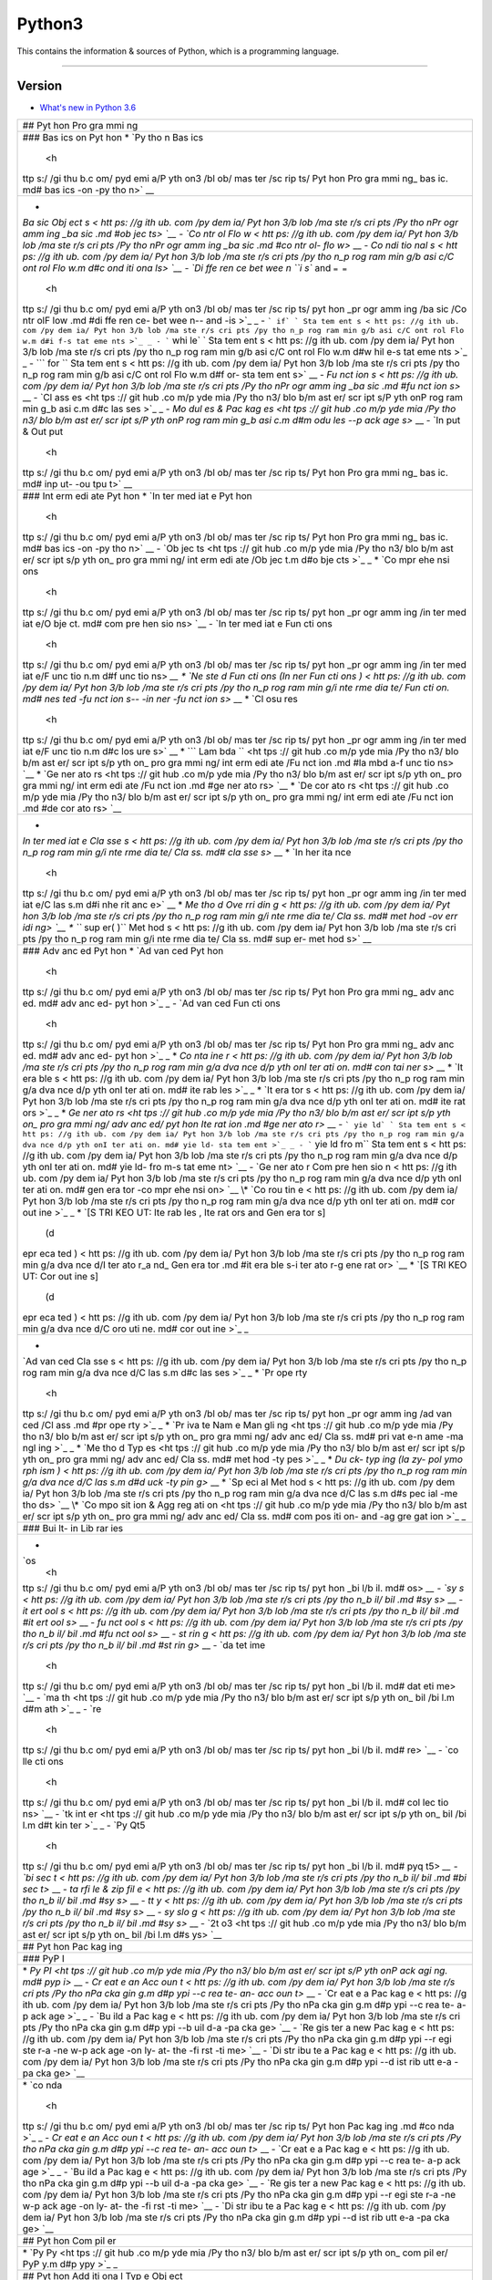 Python3
=======

This contains the information & sources of Python, which is a
programming language.

--------------

Version
^^^^^^^

-  `What's new in Python
   3.6 <https://github.com/pydemia/Python3/blob/master/scripts/versions/python3.6.md#whats-new-in-python-36>`__

+-----+
| ##  |
| Pyt |
| hon |
| Pro |
| gra |
| mmi |
| ng  |
+-----+
| ### |
| Bas |
| ics |
| on  |
| Pyt |
| hon |
| \*  |
| `Py |
| tho |
| n   |
| Bas |
| ics |
|  <h |
| ttp |
| s:/ |
| /gi |
| thu |
| b.c |
| om/ |
| pyd |
| emi |
| a/P |
| yth |
| on3 |
| /bl |
| ob/ |
| mas |
| ter |
| /sc |
| rip |
| ts/ |
| Pyt |
| hon |
| Pro |
| gra |
| mmi |
| ng_ |
| bas |
| ic. |
| md# |
| bas |
| ics |
| -on |
| -py |
| tho |
| n>` |
| __  |
+-----+
| -   |
| `Ba |
| sic |
| Obj |
| ect |
| s < |
| htt |
| ps: |
| //g |
| ith |
| ub. |
| com |
| /py |
| dem |
| ia/ |
| Pyt |
| hon |
| 3/b |
| lob |
| /ma |
| ste |
| r/s |
| cri |
| pts |
| /Py |
| tho |
| nPr |
| ogr |
| amm |
| ing |
| _ba |
| sic |
| .md |
| #ob |
| jec |
| ts> |
| `__ |
| -   |
| `Co |
| ntr |
| ol  |
| Flo |
| w < |
| htt |
| ps: |
| //g |
| ith |
| ub. |
| com |
| /py |
| dem |
| ia/ |
| Pyt |
| hon |
| 3/b |
| lob |
| /ma |
| ste |
| r/s |
| cri |
| pts |
| /Py |
| tho |
| nPr |
| ogr |
| amm |
| ing |
| _ba |
| sic |
| .md |
| #co |
| ntr |
| ol- |
| flo |
| w>` |
| __  |
| -   |
| `Co |
| ndi |
| tio |
| nal |
| s < |
| htt |
| ps: |
| //g |
| ith |
| ub. |
| com |
| /py |
| dem |
| ia/ |
| Pyt |
| hon |
| 3/b |
| lob |
| /ma |
| ste |
| r/s |
| cri |
| pts |
| /py |
| tho |
| n_p |
| rog |
| ram |
| min |
| g/b |
| asi |
| c/C |
| ont |
| rol |
| Flo |
| w.m |
| d#c |
| ond |
| iti |
| ona |
| ls> |
| `__ |
| -   |
| `Di |
| ffe |
| ren |
| ce  |
| bet |
| wee |
| n   |
| ``i |
| s`` |
| and |
| ``= |
| =`` |
|  <h |
| ttp |
| s:/ |
| /gi |
| thu |
| b.c |
| om/ |
| pyd |
| emi |
| a/P |
| yth |
| on3 |
| /bl |
| ob/ |
| mas |
| ter |
| /sc |
| rip |
| ts/ |
| pyt |
| hon |
| _pr |
| ogr |
| amm |
| ing |
| /ba |
| sic |
| /Co |
| ntr |
| olF |
| low |
| .md |
| #di |
| ffe |
| ren |
| ce- |
| bet |
| wee |
| n-- |
| and |
| -is |
| >`_ |
| _   |
| -   |
| ``` |
| if` |
| `   |
| Sta |
| tem |
| ent |
| s < |
| htt |
| ps: |
| //g |
| ith |
| ub. |
| com |
| /py |
| dem |
| ia/ |
| Pyt |
| hon |
| 3/b |
| lob |
| /ma |
| ste |
| r/s |
| cri |
| pts |
| /py |
| tho |
| n_p |
| rog |
| ram |
| min |
| g/b |
| asi |
| c/C |
| ont |
| rol |
| Flo |
| w.m |
| d#i |
| f-s |
| tat |
| eme |
| nts |
| >`_ |
| _   |
| -   |
| ``` |
| whi |
| le` |
| `   |
| Sta |
| tem |
| ent |
| s < |
| htt |
| ps: |
| //g |
| ith |
| ub. |
| com |
| /py |
| dem |
| ia/ |
| Pyt |
| hon |
| 3/b |
| lob |
| /ma |
| ste |
| r/s |
| cri |
| pts |
| /py |
| tho |
| n_p |
| rog |
| ram |
| min |
| g/b |
| asi |
| c/C |
| ont |
| rol |
| Flo |
| w.m |
| d#w |
| hil |
| e-s |
| tat |
| eme |
| nts |
| >`_ |
| _   |
| -   |
| ``` |
| for |
| ``  |
| Sta |
| tem |
| ent |
| s < |
| htt |
| ps: |
| //g |
| ith |
| ub. |
| com |
| /py |
| dem |
| ia/ |
| Pyt |
| hon |
| 3/b |
| lob |
| /ma |
| ste |
| r/s |
| cri |
| pts |
| /py |
| tho |
| n_p |
| rog |
| ram |
| min |
| g/b |
| asi |
| c/C |
| ont |
| rol |
| Flo |
| w.m |
| d#f |
| or- |
| sta |
| tem |
| ent |
| s>` |
| __  |
| -   |
| `Fu |
| nct |
| ion |
| s < |
| htt |
| ps: |
| //g |
| ith |
| ub. |
| com |
| /py |
| dem |
| ia/ |
| Pyt |
| hon |
| 3/b |
| lob |
| /ma |
| ste |
| r/s |
| cri |
| pts |
| /Py |
| tho |
| nPr |
| ogr |
| amm |
| ing |
| _ba |
| sic |
| .md |
| #fu |
| nct |
| ion |
| s>` |
| __  |
| -   |
| `Cl |
| ass |
| es  |
| <ht |
| tps |
| :// |
| git |
| hub |
| .co |
| m/p |
| yde |
| mia |
| /Py |
| tho |
| n3/ |
| blo |
| b/m |
| ast |
| er/ |
| scr |
| ipt |
| s/P |
| yth |
| onP |
| rog |
| ram |
| min |
| g_b |
| asi |
| c.m |
| d#c |
| las |
| ses |
| >`_ |
| _   |
| -   |
| `Mo |
| dul |
| es  |
| &   |
| Pac |
| kag |
| es  |
| <ht |
| tps |
| :// |
| git |
| hub |
| .co |
| m/p |
| yde |
| mia |
| /Py |
| tho |
| n3/ |
| blo |
| b/m |
| ast |
| er/ |
| scr |
| ipt |
| s/P |
| yth |
| onP |
| rog |
| ram |
| min |
| g_b |
| asi |
| c.m |
| d#m |
| odu |
| les |
| --p |
| ack |
| age |
| s>` |
| __  |
| -   |
| `In |
| put |
| &   |
| Out |
| put |
|  <h |
| ttp |
| s:/ |
| /gi |
| thu |
| b.c |
| om/ |
| pyd |
| emi |
| a/P |
| yth |
| on3 |
| /bl |
| ob/ |
| mas |
| ter |
| /sc |
| rip |
| ts/ |
| Pyt |
| hon |
| Pro |
| gra |
| mmi |
| ng_ |
| bas |
| ic. |
| md# |
| inp |
| ut- |
| -ou |
| tpu |
| t>` |
| __  |
+-----+
| ### |
| Int |
| erm |
| edi |
| ate |
| Pyt |
| hon |
| \*  |
| `In |
| ter |
| med |
| iat |
| e   |
| Pyt |
| hon |
|  <h |
| ttp |
| s:/ |
| /gi |
| thu |
| b.c |
| om/ |
| pyd |
| emi |
| a/P |
| yth |
| on3 |
| /bl |
| ob/ |
| mas |
| ter |
| /sc |
| rip |
| ts/ |
| Pyt |
| hon |
| Pro |
| gra |
| mmi |
| ng_ |
| bas |
| ic. |
| md# |
| bas |
| ics |
| -on |
| -py |
| tho |
| n>` |
| __  |
| -   |
| `Ob |
| jec |
| ts  |
| <ht |
| tps |
| :// |
| git |
| hub |
| .co |
| m/p |
| yde |
| mia |
| /Py |
| tho |
| n3/ |
| blo |
| b/m |
| ast |
| er/ |
| scr |
| ipt |
| s/p |
| yth |
| on_ |
| pro |
| gra |
| mmi |
| ng/ |
| int |
| erm |
| edi |
| ate |
| /Ob |
| jec |
| t.m |
| d#o |
| bje |
| cts |
| >`_ |
| _   |
| \*  |
| `Co |
| mpr |
| ehe |
| nsi |
| ons |
|  <h |
| ttp |
| s:/ |
| /gi |
| thu |
| b.c |
| om/ |
| pyd |
| emi |
| a/P |
| yth |
| on3 |
| /bl |
| ob/ |
| mas |
| ter |
| /sc |
| rip |
| ts/ |
| pyt |
| hon |
| _pr |
| ogr |
| amm |
| ing |
| /in |
| ter |
| med |
| iat |
| e/O |
| bje |
| ct. |
| md# |
| com |
| pre |
| hen |
| sio |
| ns> |
| `__ |
| -   |
| `In |
| ter |
| med |
| iat |
| e   |
| Fun |
| cti |
| ons |
|  <h |
| ttp |
| s:/ |
| /gi |
| thu |
| b.c |
| om/ |
| pyd |
| emi |
| a/P |
| yth |
| on3 |
| /bl |
| ob/ |
| mas |
| ter |
| /sc |
| rip |
| ts/ |
| pyt |
| hon |
| _pr |
| ogr |
| amm |
| ing |
| /in |
| ter |
| med |
| iat |
| e/F |
| unc |
| tio |
| n.m |
| d#f |
| unc |
| tio |
| ns> |
| `__ |
| \*  |
| `Ne |
| ste |
| d   |
| Fun |
| cti |
| ons |
| (In |
| ner |
| Fun |
| cti |
| ons |
| ) < |
| htt |
| ps: |
| //g |
| ith |
| ub. |
| com |
| /py |
| dem |
| ia/ |
| Pyt |
| hon |
| 3/b |
| lob |
| /ma |
| ste |
| r/s |
| cri |
| pts |
| /py |
| tho |
| n_p |
| rog |
| ram |
| min |
| g/i |
| nte |
| rme |
| dia |
| te/ |
| Fun |
| cti |
| on. |
| md# |
| nes |
| ted |
| -fu |
| nct |
| ion |
| s-- |
| -in |
| ner |
| -fu |
| nct |
| ion |
| s>` |
| __  |
| \*  |
| `Cl |
| osu |
| res |
|  <h |
| ttp |
| s:/ |
| /gi |
| thu |
| b.c |
| om/ |
| pyd |
| emi |
| a/P |
| yth |
| on3 |
| /bl |
| ob/ |
| mas |
| ter |
| /sc |
| rip |
| ts/ |
| pyt |
| hon |
| _pr |
| ogr |
| amm |
| ing |
| /in |
| ter |
| med |
| iat |
| e/F |
| unc |
| tio |
| n.m |
| d#c |
| los |
| ure |
| s>` |
| __  |
| \*  |
| ``` |
| Lam |
| bda |
| ``  |
| <ht |
| tps |
| :// |
| git |
| hub |
| .co |
| m/p |
| yde |
| mia |
| /Py |
| tho |
| n3/ |
| blo |
| b/m |
| ast |
| er/ |
| scr |
| ipt |
| s/p |
| yth |
| on_ |
| pro |
| gra |
| mmi |
| ng/ |
| int |
| erm |
| edi |
| ate |
| /Fu |
| nct |
| ion |
| .md |
| #la |
| mbd |
| a-f |
| unc |
| tio |
| ns> |
| `__ |
| \*  |
| `Ge |
| ner |
| ato |
| rs  |
| <ht |
| tps |
| :// |
| git |
| hub |
| .co |
| m/p |
| yde |
| mia |
| /Py |
| tho |
| n3/ |
| blo |
| b/m |
| ast |
| er/ |
| scr |
| ipt |
| s/p |
| yth |
| on_ |
| pro |
| gra |
| mmi |
| ng/ |
| int |
| erm |
| edi |
| ate |
| /Fu |
| nct |
| ion |
| .md |
| #ge |
| ner |
| ato |
| rs> |
| `__ |
| \*  |
| `De |
| cor |
| ato |
| rs  |
| <ht |
| tps |
| :// |
| git |
| hub |
| .co |
| m/p |
| yde |
| mia |
| /Py |
| tho |
| n3/ |
| blo |
| b/m |
| ast |
| er/ |
| scr |
| ipt |
| s/p |
| yth |
| on_ |
| pro |
| gra |
| mmi |
| ng/ |
| int |
| erm |
| edi |
| ate |
| /Fu |
| nct |
| ion |
| .md |
| #de |
| cor |
| ato |
| rs> |
| `__ |
+-----+
| -   |
| `In |
| ter |
| med |
| iat |
| e   |
| Cla |
| sse |
| s < |
| htt |
| ps: |
| //g |
| ith |
| ub. |
| com |
| /py |
| dem |
| ia/ |
| Pyt |
| hon |
| 3/b |
| lob |
| /ma |
| ste |
| r/s |
| cri |
| pts |
| /py |
| tho |
| n_p |
| rog |
| ram |
| min |
| g/i |
| nte |
| rme |
| dia |
| te/ |
| Cla |
| ss. |
| md# |
| cla |
| sse |
| s>` |
| __  |
| \*  |
| `In |
| her |
| ita |
| nce |
|  <h |
| ttp |
| s:/ |
| /gi |
| thu |
| b.c |
| om/ |
| pyd |
| emi |
| a/P |
| yth |
| on3 |
| /bl |
| ob/ |
| mas |
| ter |
| /sc |
| rip |
| ts/ |
| pyt |
| hon |
| _pr |
| ogr |
| amm |
| ing |
| /in |
| ter |
| med |
| iat |
| e/C |
| las |
| s.m |
| d#i |
| nhe |
| rit |
| anc |
| e>` |
| __  |
| \*  |
| `Me |
| tho |
| d   |
| Ove |
| rri |
| din |
| g < |
| htt |
| ps: |
| //g |
| ith |
| ub. |
| com |
| /py |
| dem |
| ia/ |
| Pyt |
| hon |
| 3/b |
| lob |
| /ma |
| ste |
| r/s |
| cri |
| pts |
| /py |
| tho |
| n_p |
| rog |
| ram |
| min |
| g/i |
| nte |
| rme |
| dia |
| te/ |
| Cla |
| ss. |
| md# |
| met |
| hod |
| -ov |
| err |
| idi |
| ng> |
| `__ |
| \*  |
| ``` |
| sup |
| er( |
| )`` |
| Met |
| hod |
| s < |
| htt |
| ps: |
| //g |
| ith |
| ub. |
| com |
| /py |
| dem |
| ia/ |
| Pyt |
| hon |
| 3/b |
| lob |
| /ma |
| ste |
| r/s |
| cri |
| pts |
| /py |
| tho |
| n_p |
| rog |
| ram |
| min |
| g/i |
| nte |
| rme |
| dia |
| te/ |
| Cla |
| ss. |
| md# |
| sup |
| er- |
| met |
| hod |
| s>` |
| __  |
+-----+
| ### |
| Adv |
| anc |
| ed  |
| Pyt |
| hon |
| \*  |
| `Ad |
| van |
| ced |
| Pyt |
| hon |
|  <h |
| ttp |
| s:/ |
| /gi |
| thu |
| b.c |
| om/ |
| pyd |
| emi |
| a/P |
| yth |
| on3 |
| /bl |
| ob/ |
| mas |
| ter |
| /sc |
| rip |
| ts/ |
| Pyt |
| hon |
| Pro |
| gra |
| mmi |
| ng_ |
| adv |
| anc |
| ed. |
| md# |
| adv |
| anc |
| ed- |
| pyt |
| hon |
| >`_ |
| _   |
| -   |
| `Ad |
| van |
| ced |
| Fun |
| cti |
| ons |
|  <h |
| ttp |
| s:/ |
| /gi |
| thu |
| b.c |
| om/ |
| pyd |
| emi |
| a/P |
| yth |
| on3 |
| /bl |
| ob/ |
| mas |
| ter |
| /sc |
| rip |
| ts/ |
| Pyt |
| hon |
| Pro |
| gra |
| mmi |
| ng_ |
| adv |
| anc |
| ed. |
| md# |
| adv |
| anc |
| ed- |
| pyt |
| hon |
| >`_ |
| _   |
| \*  |
| `Co |
| nta |
| ine |
| r < |
| htt |
| ps: |
| //g |
| ith |
| ub. |
| com |
| /py |
| dem |
| ia/ |
| Pyt |
| hon |
| 3/b |
| lob |
| /ma |
| ste |
| r/s |
| cri |
| pts |
| /py |
| tho |
| n_p |
| rog |
| ram |
| min |
| g/a |
| dva |
| nce |
| d/p |
| yth |
| onI |
| ter |
| ati |
| on. |
| md# |
| con |
| tai |
| ner |
| s>` |
| __  |
| \*  |
| `It |
| era |
| ble |
| s < |
| htt |
| ps: |
| //g |
| ith |
| ub. |
| com |
| /py |
| dem |
| ia/ |
| Pyt |
| hon |
| 3/b |
| lob |
| /ma |
| ste |
| r/s |
| cri |
| pts |
| /py |
| tho |
| n_p |
| rog |
| ram |
| min |
| g/a |
| dva |
| nce |
| d/p |
| yth |
| onI |
| ter |
| ati |
| on. |
| md# |
| ite |
| rab |
| les |
| >`_ |
| _   |
| \*  |
| `It |
| era |
| tor |
| s < |
| htt |
| ps: |
| //g |
| ith |
| ub. |
| com |
| /py |
| dem |
| ia/ |
| Pyt |
| hon |
| 3/b |
| lob |
| /ma |
| ste |
| r/s |
| cri |
| pts |
| /py |
| tho |
| n_p |
| rog |
| ram |
| min |
| g/a |
| dva |
| nce |
| d/p |
| yth |
| onI |
| ter |
| ati |
| on. |
| md# |
| ite |
| rat |
| ors |
| >`_ |
| _   |
| \*  |
| `Ge |
| ner |
| ato |
| rs  |
| <ht |
| tps |
| :// |
| git |
| hub |
| .co |
| m/p |
| yde |
| mia |
| /Py |
| tho |
| n3/ |
| blo |
| b/m |
| ast |
| er/ |
| scr |
| ipt |
| s/p |
| yth |
| on_ |
| pro |
| gra |
| mmi |
| ng/ |
| adv |
| anc |
| ed/ |
| pyt |
| hon |
| Ite |
| rat |
| ion |
| .md |
| #ge |
| ner |
| ato |
| r>` |
| __  |
| -   |
| ``` |
| yie |
| ld` |
| `   |
| Sta |
| tem |
| ent |
| s < |
| htt |
| ps: |
| //g |
| ith |
| ub. |
| com |
| /py |
| dem |
| ia/ |
| Pyt |
| hon |
| 3/b |
| lob |
| /ma |
| ste |
| r/s |
| cri |
| pts |
| /py |
| tho |
| n_p |
| rog |
| ram |
| min |
| g/a |
| dva |
| nce |
| d/p |
| yth |
| onI |
| ter |
| ati |
| on. |
| md# |
| yie |
| ld- |
| sta |
| tem |
| ent |
| >`_ |
| _   |
| -   |
| ``` |
| yie |
| ld  |
| fro |
| m`` |
| Sta |
| tem |
| ent |
| s < |
| htt |
| ps: |
| //g |
| ith |
| ub. |
| com |
| /py |
| dem |
| ia/ |
| Pyt |
| hon |
| 3/b |
| lob |
| /ma |
| ste |
| r/s |
| cri |
| pts |
| /py |
| tho |
| n_p |
| rog |
| ram |
| min |
| g/a |
| dva |
| nce |
| d/p |
| yth |
| onI |
| ter |
| ati |
| on. |
| md# |
| yie |
| ld- |
| fro |
| m-s |
| tat |
| eme |
| nt> |
| `__ |
| -   |
| `Ge |
| ner |
| ato |
| r   |
| Com |
| pre |
| hen |
| sio |
| n < |
| htt |
| ps: |
| //g |
| ith |
| ub. |
| com |
| /py |
| dem |
| ia/ |
| Pyt |
| hon |
| 3/b |
| lob |
| /ma |
| ste |
| r/s |
| cri |
| pts |
| /py |
| tho |
| n_p |
| rog |
| ram |
| min |
| g/a |
| dva |
| nce |
| d/p |
| yth |
| onI |
| ter |
| ati |
| on. |
| md# |
| gen |
| era |
| tor |
| -co |
| mpr |
| ehe |
| nsi |
| on> |
| `__ |
| \*  |
| `Co |
| rou |
| tin |
| e < |
| htt |
| ps: |
| //g |
| ith |
| ub. |
| com |
| /py |
| dem |
| ia/ |
| Pyt |
| hon |
| 3/b |
| lob |
| /ma |
| ste |
| r/s |
| cri |
| pts |
| /py |
| tho |
| n_p |
| rog |
| ram |
| min |
| g/a |
| dva |
| nce |
| d/p |
| yth |
| onI |
| ter |
| ati |
| on. |
| md# |
| cor |
| out |
| ine |
| >`_ |
| _   |
| \*  |
| `[S |
| TRI |
| KEO |
| UT: |
| Ite |
| rab |
| les |
| ,   |
| Ite |
| rat |
| ors |
| and |
| Gen |
| era |
| tor |
| s]\ |
|  (d |
| epr |
| eca |
| ted |
| ) < |
| htt |
| ps: |
| //g |
| ith |
| ub. |
| com |
| /py |
| dem |
| ia/ |
| Pyt |
| hon |
| 3/b |
| lob |
| /ma |
| ste |
| r/s |
| cri |
| pts |
| /py |
| tho |
| n_p |
| rog |
| ram |
| min |
| g/a |
| dva |
| nce |
| d/I |
| ter |
| ato |
| r_a |
| nd_ |
| Gen |
| era |
| tor |
| .md |
| #it |
| era |
| ble |
| s-i |
| ter |
| ato |
| r-g |
| ene |
| rat |
| or> |
| `__ |
| \*  |
| `[S |
| TRI |
| KEO |
| UT: |
| Cor |
| out |
| ine |
| s]\ |
|  (d |
| epr |
| eca |
| ted |
| ) < |
| htt |
| ps: |
| //g |
| ith |
| ub. |
| com |
| /py |
| dem |
| ia/ |
| Pyt |
| hon |
| 3/b |
| lob |
| /ma |
| ste |
| r/s |
| cri |
| pts |
| /py |
| tho |
| n_p |
| rog |
| ram |
| min |
| g/a |
| dva |
| nce |
| d/C |
| oro |
| uti |
| ne. |
| md# |
| cor |
| out |
| ine |
| >`_ |
| _   |
+-----+
| -   |
| `Ad |
| van |
| ced |
| Cla |
| sse |
| s < |
| htt |
| ps: |
| //g |
| ith |
| ub. |
| com |
| /py |
| dem |
| ia/ |
| Pyt |
| hon |
| 3/b |
| lob |
| /ma |
| ste |
| r/s |
| cri |
| pts |
| /py |
| tho |
| n_p |
| rog |
| ram |
| min |
| g/a |
| dva |
| nce |
| d/C |
| las |
| s.m |
| d#c |
| las |
| ses |
| >`_ |
| _   |
| \*  |
| `Pr |
| ope |
| rty |
|  <h |
| ttp |
| s:/ |
| /gi |
| thu |
| b.c |
| om/ |
| pyd |
| emi |
| a/P |
| yth |
| on3 |
| /bl |
| ob/ |
| mas |
| ter |
| /sc |
| rip |
| ts/ |
| pyt |
| hon |
| _pr |
| ogr |
| amm |
| ing |
| /ad |
| van |
| ced |
| /Cl |
| ass |
| .md |
| #pr |
| ope |
| rty |
| >`_ |
| _   |
| \*  |
| `Pr |
| iva |
| te  |
| Nam |
| e   |
| Man |
| gli |
| ng  |
| <ht |
| tps |
| :// |
| git |
| hub |
| .co |
| m/p |
| yde |
| mia |
| /Py |
| tho |
| n3/ |
| blo |
| b/m |
| ast |
| er/ |
| scr |
| ipt |
| s/p |
| yth |
| on_ |
| pro |
| gra |
| mmi |
| ng/ |
| adv |
| anc |
| ed/ |
| Cla |
| ss. |
| md# |
| pri |
| vat |
| e-n |
| ame |
| -ma |
| ngl |
| ing |
| >`_ |
| _   |
| \*  |
| `Me |
| tho |
| d   |
| Typ |
| es  |
| <ht |
| tps |
| :// |
| git |
| hub |
| .co |
| m/p |
| yde |
| mia |
| /Py |
| tho |
| n3/ |
| blo |
| b/m |
| ast |
| er/ |
| scr |
| ipt |
| s/p |
| yth |
| on_ |
| pro |
| gra |
| mmi |
| ng/ |
| adv |
| anc |
| ed/ |
| Cla |
| ss. |
| md# |
| met |
| hod |
| -ty |
| pes |
| >`_ |
| _   |
| \*  |
| `Du |
| ck- |
| typ |
| ing |
| (la |
| zy- |
| pol |
| ymo |
| rph |
| ism |
| ) < |
| htt |
| ps: |
| //g |
| ith |
| ub. |
| com |
| /py |
| dem |
| ia/ |
| Pyt |
| hon |
| 3/b |
| lob |
| /ma |
| ste |
| r/s |
| cri |
| pts |
| /py |
| tho |
| n_p |
| rog |
| ram |
| min |
| g/a |
| dva |
| nce |
| d/C |
| las |
| s.m |
| d#d |
| uck |
| -ty |
| pin |
| g>` |
| __  |
| \*  |
| `Sp |
| eci |
| al  |
| Met |
| hod |
| s < |
| htt |
| ps: |
| //g |
| ith |
| ub. |
| com |
| /py |
| dem |
| ia/ |
| Pyt |
| hon |
| 3/b |
| lob |
| /ma |
| ste |
| r/s |
| cri |
| pts |
| /py |
| tho |
| n_p |
| rog |
| ram |
| min |
| g/a |
| dva |
| nce |
| d/C |
| las |
| s.m |
| d#s |
| pec |
| ial |
| -me |
| tho |
| ds> |
| `__ |
| \*  |
| `Co |
| mpo |
| sit |
| ion |
| &   |
| Agg |
| reg |
| ati |
| on  |
| <ht |
| tps |
| :// |
| git |
| hub |
| .co |
| m/p |
| yde |
| mia |
| /Py |
| tho |
| n3/ |
| blo |
| b/m |
| ast |
| er/ |
| scr |
| ipt |
| s/p |
| yth |
| on_ |
| pro |
| gra |
| mmi |
| ng/ |
| adv |
| anc |
| ed/ |
| Cla |
| ss. |
| md# |
| com |
| pos |
| iti |
| on- |
| and |
| -ag |
| gre |
| gat |
| ion |
| >`_ |
| _   |
+-----+
| ### |
| Bui |
| lt- |
| in  |
| Lib |
| rar |
| ies |
+-----+
| -   |
| `os |
|  <h |
| ttp |
| s:/ |
| /gi |
| thu |
| b.c |
| om/ |
| pyd |
| emi |
| a/P |
| yth |
| on3 |
| /bl |
| ob/ |
| mas |
| ter |
| /sc |
| rip |
| ts/ |
| pyt |
| hon |
| _bi |
| l/b |
| il. |
| md# |
| os> |
| `__ |
| -   |
| `sy |
| s < |
| htt |
| ps: |
| //g |
| ith |
| ub. |
| com |
| /py |
| dem |
| ia/ |
| Pyt |
| hon |
| 3/b |
| lob |
| /ma |
| ste |
| r/s |
| cri |
| pts |
| /py |
| tho |
| n_b |
| il/ |
| bil |
| .md |
| #sy |
| s>` |
| __  |
| -   |
| `it |
| ert |
| ool |
| s < |
| htt |
| ps: |
| //g |
| ith |
| ub. |
| com |
| /py |
| dem |
| ia/ |
| Pyt |
| hon |
| 3/b |
| lob |
| /ma |
| ste |
| r/s |
| cri |
| pts |
| /py |
| tho |
| n_b |
| il/ |
| bil |
| .md |
| #it |
| ert |
| ool |
| s>` |
| __  |
| -   |
| `fu |
| nct |
| ool |
| s < |
| htt |
| ps: |
| //g |
| ith |
| ub. |
| com |
| /py |
| dem |
| ia/ |
| Pyt |
| hon |
| 3/b |
| lob |
| /ma |
| ste |
| r/s |
| cri |
| pts |
| /py |
| tho |
| n_b |
| il/ |
| bil |
| .md |
| #fu |
| nct |
| ool |
| s>` |
| __  |
| -   |
| `st |
| rin |
| g < |
| htt |
| ps: |
| //g |
| ith |
| ub. |
| com |
| /py |
| dem |
| ia/ |
| Pyt |
| hon |
| 3/b |
| lob |
| /ma |
| ste |
| r/s |
| cri |
| pts |
| /py |
| tho |
| n_b |
| il/ |
| bil |
| .md |
| #st |
| rin |
| g>` |
| __  |
| -   |
| `da |
| tet |
| ime |
|  <h |
| ttp |
| s:/ |
| /gi |
| thu |
| b.c |
| om/ |
| pyd |
| emi |
| a/P |
| yth |
| on3 |
| /bl |
| ob/ |
| mas |
| ter |
| /sc |
| rip |
| ts/ |
| pyt |
| hon |
| _bi |
| l/b |
| il. |
| md# |
| dat |
| eti |
| me> |
| `__ |
| -   |
| `ma |
| th  |
| <ht |
| tps |
| :// |
| git |
| hub |
| .co |
| m/p |
| yde |
| mia |
| /Py |
| tho |
| n3/ |
| blo |
| b/m |
| ast |
| er/ |
| scr |
| ipt |
| s/p |
| yth |
| on_ |
| bil |
| /bi |
| l.m |
| d#m |
| ath |
| >`_ |
| _   |
| -   |
| `re |
|  <h |
| ttp |
| s:/ |
| /gi |
| thu |
| b.c |
| om/ |
| pyd |
| emi |
| a/P |
| yth |
| on3 |
| /bl |
| ob/ |
| mas |
| ter |
| /sc |
| rip |
| ts/ |
| pyt |
| hon |
| _bi |
| l/b |
| il. |
| md# |
| re> |
| `__ |
| -   |
| `co |
| lle |
| cti |
| ons |
|  <h |
| ttp |
| s:/ |
| /gi |
| thu |
| b.c |
| om/ |
| pyd |
| emi |
| a/P |
| yth |
| on3 |
| /bl |
| ob/ |
| mas |
| ter |
| /sc |
| rip |
| ts/ |
| pyt |
| hon |
| _bi |
| l/b |
| il. |
| md# |
| col |
| lec |
| tio |
| ns> |
| `__ |
| -   |
| `tk |
| int |
| er  |
| <ht |
| tps |
| :// |
| git |
| hub |
| .co |
| m/p |
| yde |
| mia |
| /Py |
| tho |
| n3/ |
| blo |
| b/m |
| ast |
| er/ |
| scr |
| ipt |
| s/p |
| yth |
| on_ |
| bil |
| /bi |
| l.m |
| d#t |
| kin |
| ter |
| >`_ |
| _   |
| -   |
| `Py |
| Qt5 |
|  <h |
| ttp |
| s:/ |
| /gi |
| thu |
| b.c |
| om/ |
| pyd |
| emi |
| a/P |
| yth |
| on3 |
| /bl |
| ob/ |
| mas |
| ter |
| /sc |
| rip |
| ts/ |
| pyt |
| hon |
| _bi |
| l/b |
| il. |
| md# |
| pyq |
| t5> |
| `__ |
| -   |
| `bi |
| sec |
| t < |
| htt |
| ps: |
| //g |
| ith |
| ub. |
| com |
| /py |
| dem |
| ia/ |
| Pyt |
| hon |
| 3/b |
| lob |
| /ma |
| ste |
| r/s |
| cri |
| pts |
| /py |
| tho |
| n_b |
| il/ |
| bil |
| .md |
| #bi |
| sec |
| t>` |
| __  |
| -   |
| `ta |
| rfi |
| le  |
| &   |
| zip |
| fil |
| e < |
| htt |
| ps: |
| //g |
| ith |
| ub. |
| com |
| /py |
| dem |
| ia/ |
| Pyt |
| hon |
| 3/b |
| lob |
| /ma |
| ste |
| r/s |
| cri |
| pts |
| /py |
| tho |
| n_b |
| il/ |
| bil |
| .md |
| #sy |
| s>` |
| __  |
| -   |
| `tt |
| y < |
| htt |
| ps: |
| //g |
| ith |
| ub. |
| com |
| /py |
| dem |
| ia/ |
| Pyt |
| hon |
| 3/b |
| lob |
| /ma |
| ste |
| r/s |
| cri |
| pts |
| /py |
| tho |
| n_b |
| il/ |
| bil |
| .md |
| #sy |
| s>` |
| __  |
| -   |
| `sy |
| slo |
| g < |
| htt |
| ps: |
| //g |
| ith |
| ub. |
| com |
| /py |
| dem |
| ia/ |
| Pyt |
| hon |
| 3/b |
| lob |
| /ma |
| ste |
| r/s |
| cri |
| pts |
| /py |
| tho |
| n_b |
| il/ |
| bil |
| .md |
| #sy |
| s>` |
| __  |
| -   |
| `2t |
| o3  |
| <ht |
| tps |
| :// |
| git |
| hub |
| .co |
| m/p |
| yde |
| mia |
| /Py |
| tho |
| n3/ |
| blo |
| b/m |
| ast |
| er/ |
| scr |
| ipt |
| s/p |
| yth |
| on_ |
| bil |
| /bi |
| l.m |
| d#s |
| ys> |
| `__ |
+-----+
| ##  |
| Pyt |
| hon |
| Pac |
| kag |
| ing |
+-----+
| ### |
| PyP |
| I   |
+-----+
| \*  |
| `Py |
| PI  |
| <ht |
| tps |
| :// |
| git |
| hub |
| .co |
| m/p |
| yde |
| mia |
| /Py |
| tho |
| n3/ |
| blo |
| b/m |
| ast |
| er/ |
| scr |
| ipt |
| s/P |
| yth |
| onP |
| ack |
| agi |
| ng. |
| md# |
| pyp |
| i>` |
| __  |
| -   |
| `Cr |
| eat |
| e   |
| an  |
| Acc |
| oun |
| t < |
| htt |
| ps: |
| //g |
| ith |
| ub. |
| com |
| /py |
| dem |
| ia/ |
| Pyt |
| hon |
| 3/b |
| lob |
| /ma |
| ste |
| r/s |
| cri |
| pts |
| /Py |
| tho |
| nPa |
| cka |
| gin |
| g.m |
| d#p |
| ypi |
| --c |
| rea |
| te- |
| an- |
| acc |
| oun |
| t>` |
| __  |
| -   |
| `Cr |
| eat |
| e   |
| a   |
| Pac |
| kag |
| e < |
| htt |
| ps: |
| //g |
| ith |
| ub. |
| com |
| /py |
| dem |
| ia/ |
| Pyt |
| hon |
| 3/b |
| lob |
| /ma |
| ste |
| r/s |
| cri |
| pts |
| /Py |
| tho |
| nPa |
| cka |
| gin |
| g.m |
| d#p |
| ypi |
| --c |
| rea |
| te- |
| a-p |
| ack |
| age |
| >`_ |
| _   |
| -   |
| `Bu |
| ild |
| a   |
| Pac |
| kag |
| e < |
| htt |
| ps: |
| //g |
| ith |
| ub. |
| com |
| /py |
| dem |
| ia/ |
| Pyt |
| hon |
| 3/b |
| lob |
| /ma |
| ste |
| r/s |
| cri |
| pts |
| /Py |
| tho |
| nPa |
| cka |
| gin |
| g.m |
| d#p |
| ypi |
| --b |
| uil |
| d-a |
| -pa |
| cka |
| ge> |
| `__ |
| -   |
| `Re |
| gis |
| ter |
| a   |
| new |
| Pac |
| kag |
| e < |
| htt |
| ps: |
| //g |
| ith |
| ub. |
| com |
| /py |
| dem |
| ia/ |
| Pyt |
| hon |
| 3/b |
| lob |
| /ma |
| ste |
| r/s |
| cri |
| pts |
| /Py |
| tho |
| nPa |
| cka |
| gin |
| g.m |
| d#p |
| ypi |
| --r |
| egi |
| ste |
| r-a |
| -ne |
| w-p |
| ack |
| age |
| -on |
| ly- |
| at- |
| the |
| -fi |
| rst |
| -ti |
| me> |
| `__ |
| -   |
| `Di |
| str |
| ibu |
| te  |
| a   |
| Pac |
| kag |
| e < |
| htt |
| ps: |
| //g |
| ith |
| ub. |
| com |
| /py |
| dem |
| ia/ |
| Pyt |
| hon |
| 3/b |
| lob |
| /ma |
| ste |
| r/s |
| cri |
| pts |
| /Py |
| tho |
| nPa |
| cka |
| gin |
| g.m |
| d#p |
| ypi |
| --d |
| ist |
| rib |
| utt |
| e-a |
| -pa |
| cka |
| ge> |
| `__ |
+-----+
| \*  |
| `co |
| nda |
|  <h |
| ttp |
| s:/ |
| /gi |
| thu |
| b.c |
| om/ |
| pyd |
| emi |
| a/P |
| yth |
| on3 |
| /bl |
| ob/ |
| mas |
| ter |
| /sc |
| rip |
| ts/ |
| Pyt |
| hon |
| Pac |
| kag |
| ing |
| .md |
| #co |
| nda |
| >`_ |
| _   |
| -   |
| `Cr |
| eat |
| e   |
| an  |
| Acc |
| oun |
| t < |
| htt |
| ps: |
| //g |
| ith |
| ub. |
| com |
| /py |
| dem |
| ia/ |
| Pyt |
| hon |
| 3/b |
| lob |
| /ma |
| ste |
| r/s |
| cri |
| pts |
| /Py |
| tho |
| nPa |
| cka |
| gin |
| g.m |
| d#p |
| ypi |
| --c |
| rea |
| te- |
| an- |
| acc |
| oun |
| t>` |
| __  |
| -   |
| `Cr |
| eat |
| e   |
| a   |
| Pac |
| kag |
| e < |
| htt |
| ps: |
| //g |
| ith |
| ub. |
| com |
| /py |
| dem |
| ia/ |
| Pyt |
| hon |
| 3/b |
| lob |
| /ma |
| ste |
| r/s |
| cri |
| pts |
| /Py |
| tho |
| nPa |
| cka |
| gin |
| g.m |
| d#p |
| ypi |
| --c |
| rea |
| te- |
| a-p |
| ack |
| age |
| >`_ |
| _   |
| -   |
| `Bu |
| ild |
| a   |
| Pac |
| kag |
| e < |
| htt |
| ps: |
| //g |
| ith |
| ub. |
| com |
| /py |
| dem |
| ia/ |
| Pyt |
| hon |
| 3/b |
| lob |
| /ma |
| ste |
| r/s |
| cri |
| pts |
| /Py |
| tho |
| nPa |
| cka |
| gin |
| g.m |
| d#p |
| ypi |
| --b |
| uil |
| d-a |
| -pa |
| cka |
| ge> |
| `__ |
| -   |
| `Re |
| gis |
| ter |
| a   |
| new |
| Pac |
| kag |
| e < |
| htt |
| ps: |
| //g |
| ith |
| ub. |
| com |
| /py |
| dem |
| ia/ |
| Pyt |
| hon |
| 3/b |
| lob |
| /ma |
| ste |
| r/s |
| cri |
| pts |
| /Py |
| tho |
| nPa |
| cka |
| gin |
| g.m |
| d#p |
| ypi |
| --r |
| egi |
| ste |
| r-a |
| -ne |
| w-p |
| ack |
| age |
| -on |
| ly- |
| at- |
| the |
| -fi |
| rst |
| -ti |
| me> |
| `__ |
| -   |
| `Di |
| str |
| ibu |
| te  |
| a   |
| Pac |
| kag |
| e < |
| htt |
| ps: |
| //g |
| ith |
| ub. |
| com |
| /py |
| dem |
| ia/ |
| Pyt |
| hon |
| 3/b |
| lob |
| /ma |
| ste |
| r/s |
| cri |
| pts |
| /Py |
| tho |
| nPa |
| cka |
| gin |
| g.m |
| d#p |
| ypi |
| --d |
| ist |
| rib |
| utt |
| e-a |
| -pa |
| cka |
| ge> |
| `__ |
+-----+
| ##  |
| Pyt |
| hon |
| Com |
| pil |
| er  |
+-----+
| \*  |
| `Py |
| Py  |
| <ht |
| tps |
| :// |
| git |
| hub |
| .co |
| m/p |
| yde |
| mia |
| /Py |
| tho |
| n3/ |
| blo |
| b/m |
| ast |
| er/ |
| scr |
| ipt |
| s/p |
| yth |
| on_ |
| com |
| pil |
| er/ |
| PyP |
| y.m |
| d#p |
| ypy |
| >`_ |
| _   |
+-----+
| ##  |
| Pyt |
| hon |
| Add |
| iti |
| ona |
| l   |
| Typ |
| e   |
| Obj |
| ect |
+-----+
| ### |
| Bui |
| lt- |
| in  |
| Lib |
| rar |
| ies |
| \*  |
| `en |
| um. |
| Enu |
| m < |
| htt |
| ps: |
| //g |
| ith |
| ub. |
| com |
| /py |
| dem |
| ia/ |
| Pyt |
| hon |
| 3/b |
| lob |
| /ma |
| ste |
| r/s |
| cri |
| pts |
| /ad |
| dit |
| ion |
| al_ |
| typ |
| e/a |
| ddi |
| tio |
| nal |
| typ |
| e.m |
| d#p |
| yth |
| on- |
| add |
| iti |
| ona |
| l-t |
| ype |
| -ob |
| jec |
| t#e |
| num |
| >`_ |
| _   |
| \*  |
| `co |
| lle |
| cti |
| ons |
| .na |
| med |
| tup |
| le  |
| <>` |
| __  |
| \*  |
| `co |
| lle |
| cti |
| ons |
| .de |
| fau |
| ltd |
| ict |
|  <> |
| `__ |
+-----+
| ### |
| Thi |
| rd- |
| par |
| ty  |
| Lib |
| rar |
| ies |
| \*  |
| `ar |
| ray |
| .ar |
| ray |
|  <> |
| `__ |
| \*  |
| `nu |
| mpy |
| .ar |
| ray |
|  <> |
| `__ |
| \*  |
| `nu |
| mpy |
| .nd |
| arr |
| ay  |
| <>` |
| __  |
| \*  |
| `pa |
| nda |
| s.S |
| eri |
| es  |
| <>` |
| __  |
| \*  |
| `pa |
| nda |
| s.D |
| ata |
| Fra |
| me  |
| <>` |
| __  |
| \*  |
| `pa |
| nda |
| s.F |
| roz |
| enl |
| ist |
|  <> |
| `__ |
+-----+

Python Data Manipulation
------------------------

-  `Datasets <https://github.com/dawkiny/Python3/blob/master/scripts/python_data_manipulation/standby.md>`__
-  `Numpy <https://github.com/dawkiny/Python3/blob/master/scripts/python_data_manipulation/numpy.md>`__
-  `Pandas <https://github.com/dawkiny/Python3/blob/master/scripts/python_data_manipulation/pandas.md>`__
-  `Series <https://github.com/dawkiny/Python3/blob/master/scripts/python_data_manipulation/pandas.md#series>`__
-  `DataFrame <https://github.com/dawkiny/Python3/blob/master/scripts/python_data_manipulation/pandas.md#dataframe>`__

   -  `DataFrameGroupby <https://github.com/dawkiny/Python3/blob/master/scripts/python_data_manipulation/groupby.md>`__
   -  `PivotTable &
      MultiIndex <https://github.com/dawkiny/Python3/blob/master/scripts/python_data_manipulation/pivottable.md>`__

      -  `PivotTable &
         MultiIndex <https://github.com/dawkiny/Python3/blob/master/scripts/python_data_manipulation/pivottable.md>`__
      -  `MultiIndex <https://github.com/pydemia/Python3/blob/master/scripts/python_data_manipulation/pivottable.md#multiindexpandasdataframemultiindex>`__
      -  `MultiIndex
         ``Groupby`` <https://github.com/pydemia/Python3/blob/master/scripts/python_data_manipulation/pivottable.md#multiindexpandasdataframemultiindex>`__
      -  `Un-pivot(\ ``melt``) <https://github.com/pydemia/Python3/blob/master/scripts/python_data_manipulation/pivottable.md#un-pivotmelt>`__
      -  `Nested ``Groupby``\ (with
         ``numba.jit``) <https://github.com/pydemia/Python3/blob/master/scripts/python_data_manipulation/pivottable.md#nested-groupby>`__

   -  `CrossTab <https://github.com/dawkiny/Python3/blob/master/scripts/python_data_manipulation/crosstab.md>`__

-  `Panel <https://github.com/dawkiny/Python3/blob/master/scripts/python_data_manipulation/pivottable.md>`__
-  `Time-Series <https://github.com/dawkiny/Python3/blob/master/scripts/python_data_manipulation/pandas.md#dataframe>`__
-  `Datetime <https://github.com/dawkiny/Python3/blob/master/scripts/PythonDataManipulation.md#datetime>`__
-  `PyTables-\ ``out-of-memory operation`` <https://github.com/dawkiny/Python3/blob/master/scripts/PythonDataManipulation.md#pytables>`__
-  `Pandasql <https://github.com/pydemia/Python3/blob/master/scripts/python_data_manipulation/pandasql.md>`__

+----+
| ## |
| Py |
| th |
| on |
| Ve |
| ct |
| or |
| iz |
| at |
| io |
| n  |
+----+
| \* |
| `N |
| um |
| py |
|  < |
| ht |
| tp |
| s: |
| // |
| gi |
| th |
| ub |
| .c |
| om |
| /d |
| aw |
| ki |
| ny |
| /P |
| yt |
| ho |
| n3 |
| /b |
| lo |
| b/ |
| ma |
| st |
| er |
| /s |
| cr |
| ip |
| ts |
| /p |
| yt |
| ho |
| n_ |
| da |
| ta |
| _m |
| an |
| ip |
| ul |
| at |
| io |
| n/ |
| nu |
| mp |
| y. |
| md |
| >` |
| __ |
| \* |
| `N |
| um |
| ex |
| pr |
|  < |
| ht |
| tp |
| s: |
| // |
| gi |
| th |
| ub |
| .c |
| om |
| /d |
| aw |
| ki |
| ny |
| /P |
| yt |
| ho |
| n3 |
| /b |
| lo |
| b/ |
| ma |
| st |
| er |
| /s |
| cr |
| ip |
| ts |
| /p |
| yt |
| ho |
| n_ |
| da |
| ta |
| _m |
| an |
| ip |
| ul |
| at |
| io |
| n/ |
| nu |
| me |
| xp |
| r. |
| md |
| >` |
| __ |
| \* |
| `N |
| um |
| py |
|  < |
| ht |
| tp |
| s: |
| // |
| gi |
| th |
| ub |
| .c |
| om |
| /d |
| aw |
| ki |
| ny |
| /P |
| yt |
| ho |
| n3 |
| /b |
| lo |
| b/ |
| ma |
| st |
| er |
| /s |
| cr |
| ip |
| ts |
| /p |
| yt |
| ho |
| n_ |
| da |
| ta |
| _m |
| an |
| ip |
| ul |
| at |
| io |
| n/ |
| nu |
| mp |
| y. |
| md |
| >` |
| __ |
+----+

Python DataBases
----------------

-  `Python
   SQL <https://github.com/pydemia/Python3/blob/master/scripts/PythonDataBase/pythonsql.md#python-sqlrdbms>`__
-  `SELECT FROM
   DB <https://github.com/pydemia/Python3/blob/master/scripts/PythonDataBase/pythonsql.md#select--export-to-dataframe>`__

   -  `IBM\_DB2 <https://github.com/pydemia/Python3/blob/master/scripts/PythonDataBase/pythonsql.md#ibm_db2-sqlalchemy-fetchall>`__
   -  `PostgreSQL <https://github.com/pydemia/Python3/blob/master/scripts/PythonDataBase/pythonsql.md#postgresql-psycopg2>`__
   -  `MySQL(MariaDB) <https://github.com/pydemia/Python3/blob/master/scripts/PythonDataBase/pythonsql.md#mysqlmariadbpymysql>`__
   -  `OracleSQL <https://github.com/pydemia/Python3/blob/master/scripts/PythonDataBase/pythonsql.md#oraclesql-cx_oracle>`__

-  `IMPORT
   ``DataFrame`` <https://github.com/pydemia/Python3/blob/master/scripts/PythonDataBase/pythonsql.md#import-dataframe-to-db>`__

   -  `MySQL(MariaDB) <https://github.com/pydemia/Python3/blob/master/scripts/PythonDataBase/pythonsql.md#mysqlmariadbsqlalchemy>`__

-  `Python on
   Hadoop <https://github.com/dawkiny/Python3/blob/master/scripts/ControlFlow_01_conditionals_and_loops.md#conditionals>`__

+-----+
| ##  |
| Pyt |
| hon |
| Sta |
| tis |
| tic |
| s   |
+-----+
| \*  |
| `Sc |
| ipy |
|  <h |
| ttp |
| s:/ |
| /gi |
| thu |
| b.c |
| om/ |
| daw |
| kin |
| y/P |
| yth |
| on3 |
| /bl |
| ob/ |
| mas |
| ter |
| /sc |
| rip |
| ts/ |
| Con |
| tro |
| lFl |
| ow_ |
| 01_ |
| con |
| dit |
| ion |
| als |
| _an |
| d_l |
| oop |
| s.m |
| d#i |
| f-s |
| tat |
| eme |
| nts |
| >`_ |
| _   |
| \*  |
| `Sy |
| mpy |
|  <h |
| ttp |
| s:/ |
| /gi |
| thu |
| b.c |
| om/ |
| daw |
| kin |
| y/P |
| yth |
| on3 |
| /bl |
| ob/ |
| mas |
| ter |
| /sc |
| rip |
| ts/ |
| Con |
| tro |
| lFl |
| ow_ |
| 01_ |
| con |
| dit |
| ion |
| als |
| _an |
| d_l |
| oop |
| s.m |
| d#i |
| f-s |
| tat |
| eme |
| nts |
| >`_ |
| _   |
| \*  |
| `Sc |
| iki |
| t-L |
| ear |
| n < |
| htt |
| ps: |
| //g |
| ith |
| ub. |
| com |
| /py |
| dem |
| ia/ |
| Pyt |
| hon |
| 3/b |
| lob |
| /ma |
| ste |
| r/s |
| cri |
| pts |
| /py |
| tho |
| n_s |
| tat |
| ist |
| ics |
| /sk |
| lea |
| rn. |
| md# |
| sci |
| kit |
| -le |
| arn |
| >`_ |
| _   |
| \*  |
| `Py |
| MC3 |
|  <h |
| ttp |
| s:/ |
| /gi |
| thu |
| b.c |
| om/ |
| daw |
| kin |
| y/P |
| yth |
| on3 |
| /bl |
| ob/ |
| mas |
| ter |
| /sc |
| rip |
| ts/ |
| Con |
| tro |
| lFl |
| ow_ |
| 01_ |
| con |
| dit |
| ion |
| als |
| _an |
| d_l |
| oop |
| s.m |
| d#i |
| f-s |
| tat |
| eme |
| nts |
| >`_ |
| _   |
+-----+
| \*  |
| `St |
| ati |
| sti |
| cs  |
| Not |
| ebo |
| ok  |
| <ht |
| tps |
| :// |
| git |
| hub |
| .co |
| m/p |
| yde |
| mia |
| /Py |
| tho |
| n3/ |
| blo |
| b/m |
| ast |
| er/ |
| scr |
| ipt |
| s/p |
| yth |
| on_ |
| sta |
| tis |
| tic |
| s/s |
| tat |
| ist |
| ics |
| _no |
| teb |
| ook |
| .md |
| #st |
| ati |
| sti |
| cs> |
| `__ |
| )   |
+-----+

Python Neural Networks
----------------------

-  `Neupy <https://github.com/dawkiny/Python3/blob/master/scripts/ControlFlow_01_conditionals_and_loops.md#if-statements>`__

+-----+
| ##  |
| Pyt |
| hon |
| Plo |
| ts  |
+-----+
| \*  |
| `ma |
| tpl |
| otl |
| ib  |
| <ht |
| tps |
| :// |
| git |
| hub |
| .co |
| m/d |
| awk |
| iny |
| /Py |
| tho |
| n3/ |
| blo |
| b/m |
| ast |
| er/ |
| scr |
| ipt |
| s/C |
| ont |
| rol |
| Flo |
| w_0 |
| 1_c |
| ond |
| iti |
| ona |
| ls_ |
| and |
| _lo |
| ops |
| .md |
| #co |
| mpr |
| ehe |
| nsi |
| ons |
| >`_ |
| _   |
| \*  |
| `bo |
| keh |
|  <h |
| ttp |
| s:/ |
| /gi |
| thu |
| b.c |
| om/ |
| daw |
| kin |
| y/P |
| yth |
| on3 |
| /bl |
| ob/ |
| mas |
| ter |
| /sc |
| rip |
| ts/ |
| Con |
| tro |
| lFl |
| ow_ |
| 01_ |
| con |
| dit |
| ion |
| als |
| _an |
| d_l |
| oop |
| s.m |
| d#i |
| f-s |
| tat |
| eme |
| nts |
| >`_ |
| _   |
| \*  |
| `se |
| abo |
| rn  |
| <ht |
| tps |
| :// |
| git |
| hub |
| .co |
| m/d |
| awk |
| iny |
| /Py |
| tho |
| n3/ |
| blo |
| b/m |
| ast |
| er/ |
| scr |
| ipt |
| s/C |
| ont |
| rol |
| Flo |
| w_0 |
| 1_c |
| ond |
| iti |
| ona |
| ls_ |
| and |
| _lo |
| ops |
| .md |
| #if |
| -st |
| ate |
| men |
| ts> |
| `__ |
| \*  |
| `pl |
| otl |
| y < |
| htt |
| ps: |
| //g |
| ith |
| ub. |
| com |
| /da |
| wki |
| ny/ |
| Pyt |
| hon |
| 3/b |
| lob |
| /ma |
| ste |
| r/s |
| cri |
| pts |
| /Co |
| ntr |
| olF |
| low |
| _01 |
| _co |
| ndi |
| tio |
| nal |
| s_a |
| nd_ |
| loo |
| ps. |
| md# |
| if- |
| sta |
| tem |
| ent |
| s>` |
| __  |
+-----+

Python Graphics
---------------

-  `Tkinter <https://github.com/dawkiny/Python3/blob/master/scripts/ControlFlow_01_conditionals_and_loops.md#comprehensions>`__
-  `PyQt
   (PyQt5) <https://github.com/pydemia/Python3/blob/master/scripts/python_graphics/pyqt5.md#pyqt5>`__
-  `wxPython <https://github.com/dawkiny/Python3/blob/master/scripts/ControlFlow_01_conditionals_and_loops.md#comprehensions>`__
-  `PySide <https://github.com/dawkiny/Python3/blob/master/scripts/ControlFlow_01_conditionals_and_loops.md#comprehensions>`__
-  `Folium -
   Geographics <https://github.com/dawkiny/Python3/blob/master/scripts/python_geometrics/folium.md#folium>`__
-  `traits-python2 <https://github.com/pydemia/Python3/blob/master/scripts/python_graphics/traits.md#traits>`__

+-----+
| ##  |
| Pyt |
| hon |
| and |
| Web |
| \*  |
| `ft |
| pli |
| b < |
| htt |
| ps: |
| //g |
| ith |
| ub. |
| com |
| /da |
| wki |
| ny/ |
| Pyt |
| hon |
| 3/b |
| lob |
| /ma |
| ste |
| r/s |
| cri |
| pts |
| /Co |
| ntr |
| olF |
| low |
| _01 |
| _co |
| ndi |
| tio |
| nal |
| s_a |
| nd_ |
| loo |
| ps. |
| md# |
| com |
| pre |
| hen |
| sio |
| ns> |
| `__ |
| \*  |
| `ht |
| tpl |
| ib  |
| <ht |
| tps |
| :// |
| git |
| hub |
| .co |
| m/d |
| awk |
| iny |
| /Py |
| tho |
| n3/ |
| blo |
| b/m |
| ast |
| er/ |
| scr |
| ipt |
| s/C |
| ont |
| rol |
| Flo |
| w_0 |
| 1_c |
| ond |
| iti |
| ona |
| ls_ |
| and |
| _lo |
| ops |
| .md |
| #co |
| mpr |
| ehe |
| nsi |
| ons |
| >`_ |
| _   |
| \*  |
| `ur |
| lli |
| b < |
| htt |
| ps: |
| //g |
| ith |
| ub. |
| com |
| /da |
| wki |
| ny/ |
| Pyt |
| hon |
| 3/b |
| lob |
| /ma |
| ste |
| r/s |
| cri |
| pts |
| /Co |
| ntr |
| olF |
| low |
| _01 |
| _co |
| ndi |
| tio |
| nal |
| s_a |
| nd_ |
| loo |
| ps. |
| md# |
| com |
| pre |
| hen |
| sio |
| ns> |
| `__ |
| \*  |
| `ai |
| oht |
| tp  |
| <>` |
| __  |
+-----+
| ##  |
| Pyt |
| hon |
| Geo |
| met |
| ric |
| s   |
| \*  |
| `go |
| ogl |
| ema |
| ps  |
| <ht |
| tps |
| :// |
| git |
| hub |
| .co |
| m/d |
| awk |
| iny |
| /Py |
| tho |
| n3/ |
| blo |
| b/m |
| ast |
| er/ |
| scr |
| ipt |
| s/p |
| yth |
| on_ |
| geo |
| met |
| ric |
| s/g |
| oog |
| lem |
| aps |
| .md |
| #go |
| ogl |
| ema |
| ps> |
| `__ |
| \*  |
| `Fo |
| liu |
| m   |
| -   |
| Geo |
| gra |
| phi |
| cs  |
| <ht |
| tps |
| :// |
| git |
| hub |
| .co |
| m/d |
| awk |
| iny |
| /Py |
| tho |
| n3/ |
| blo |
| b/m |
| ast |
| er/ |
| scr |
| ipt |
| s/p |
| yth |
| on_ |
| geo |
| met |
| ric |
| s/f |
| oli |
| um. |
| md# |
| fol |
| ium |
| >`_ |
| _   |
+-----+

Python Concurrency(Queue)
-------------------------

Parallel Programming
^^^^^^^^^^^^^^^^^^^^

-  `threading <https://github.com/pydemia/Python3/blob/master/scripts/python_parallelprogramming/multithreading_and_multiprocessing.md#threading>`__
-  `multiprocessing <https://github.com/pydemia/Python3/blob/master/scripts/python_parallelprogramming/multithreading_and_multiprocessing.md#multiprocessing>`__
-  `Numexpr <https://github.com/dawkiny/Python3/blob/master/scripts/python_data_manipulation/numexpr.md>`__

--------------

Python Asynchronous I/O, event loop, coroutines and tasks ...
^^^^^^^^^^^^^^^^^^^^^^^^^^^^^^^^^^^^^^^^^^^^^^^^^^^^^^^^^^^^^

-  `Future <https://github.com/dawkiny/Python3/blob/master/scripts/ControlFlow_01_conditionals_and_loops.md#comprehensions>`__
-  `asyncio <https://github.com/dawkiny/Python3/blob/master/scripts/ControlFlow_01_conditionals_and_loops.md#comprehensions>`__
